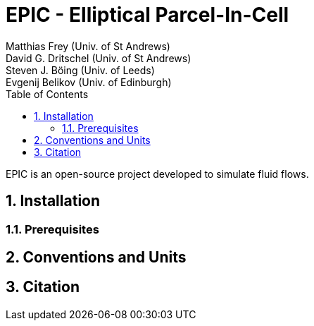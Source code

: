 = EPIC - Elliptical Parcel-In-Cell
Matthias Frey (Univ. of St Andrews); David G. Dritschel (Univ. of St Andrews); Steven J. Böing (Univ. of Leeds); Evgenij Belikov (Univ. of Edinburgh)
:page-layout: default
:toc: left
:sectnums:

EPIC is an open-source project developed to simulate fluid flows.



== Installation

=== Prerequisites


== Conventions and Units

== Citation
